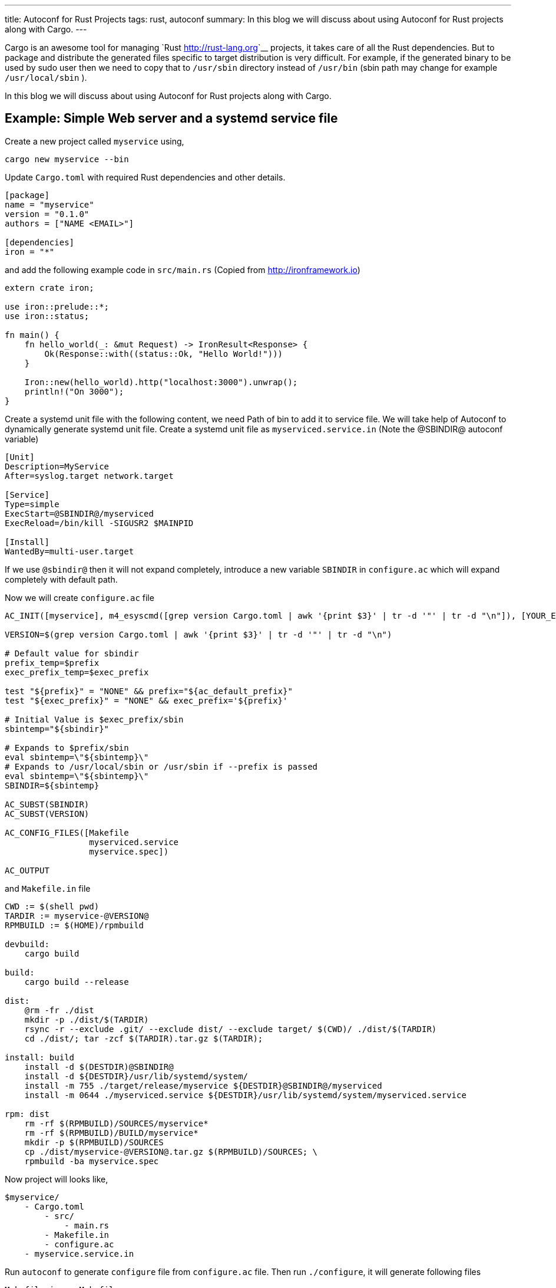 ---
title: Autoconf for Rust Projects
tags: rust, autoconf
summary: In this blog we will discuss about using Autoconf for Rust projects along with Cargo.
---

Cargo is an awesome tool for managing `Rust <http://rust-lang.org>`__
projects, it takes care of all the Rust dependencies. But to package
and distribute the generated files specific to target distribution is
very difficult. For example, if the generated binary to be used by
sudo user then we need to copy that to ``/usr/sbin`` directory instead
of ``/usr/bin`` (sbin path may change for example ``/usr/local/sbin`` ). 

In this blog we will discuss about using Autoconf for Rust projects
along with Cargo.


Example: Simple Web server and a systemd service file
-----------------------------------------------------

Create a new project called ``myservice`` using,

[source,bash]
----
cargo new myservice --bin
----

Update ``Cargo.toml`` with required Rust dependencies and other details.

[source,ini]
----
[package]
name = "myservice"
version = "0.1.0"
authors = ["NAME <EMAIL>"]
 
[dependencies]
iron = "*"
----

and add the following example code in ``src/main.rs`` (Copied from http://ironframework.io)

[source,rust]
----
extern crate iron;
 
use iron::prelude::*;
use iron::status;
 
fn main() {
    fn hello_world(_: &mut Request) -> IronResult<Response> {
        Ok(Response::with((status::Ok, "Hello World!")))
    }
 
    Iron::new(hello_world).http("localhost:3000").unwrap();
    println!("On 3000");
}
----

Create a systemd unit file with the following content, we need Path of
bin to add it to service file. We will take help of Autoconf to
dynamically generate systemd unit file. Create a systemd unit file as
``myserviced.service.in`` (Note the @SBINDIR@ autoconf variable)

[source,ini]
----
[Unit]
Description=MyService
After=syslog.target network.target
 
[Service]
Type=simple
ExecStart=@SBINDIR@/myserviced
ExecReload=/bin/kill -SIGUSR2 $MAINPID
 
[Install]
WantedBy=multi-user.target
----

If we use ``@sbindir@`` then it will not expand completely, introduce
a new variable ``SBINDIR`` in ``configure.ac`` which will expand
completely with default path.

Now we will create ``configure.ac`` file

[source,bash]
----
AC_INIT([myservice], m4_esyscmd([grep version Cargo.toml | awk '{print $3}' | tr -d '"' | tr -d "\n"]), [YOUR_EMAIL])
 
VERSION=$(grep version Cargo.toml | awk '{print $3}' | tr -d '"' | tr -d "\n")
 
# Default value for sbindir
prefix_temp=$prefix
exec_prefix_temp=$exec_prefix
 
test "${prefix}" = "NONE" && prefix="${ac_default_prefix}"
test "${exec_prefix}" = "NONE" && exec_prefix='${prefix}'

# Initial Value is $exec_prefix/sbin
sbintemp="${sbindir}"

# Expands to $prefix/sbin
eval sbintemp=\"${sbintemp}\"
# Expands to /usr/local/sbin or /usr/sbin if --prefix is passed
eval sbintemp=\"${sbintemp}\"
SBINDIR=${sbintemp}
 
AC_SUBST(SBINDIR)
AC_SUBST(VERSION)
 
AC_CONFIG_FILES([Makefile
                 myserviced.service
                 myservice.spec])
 
AC_OUTPUT
----

and ``Makefile.in`` file

[source,bash]
----
CWD := $(shell pwd)
TARDIR := myservice-@VERSION@
RPMBUILD := $(HOME)/rpmbuild

devbuild:
    cargo build

build:
    cargo build --release

dist:
    @rm -fr ./dist
    mkdir -p ./dist/$(TARDIR)
    rsync -r --exclude .git/ --exclude dist/ --exclude target/ $(CWD)/ ./dist/$(TARDIR)
    cd ./dist/; tar -zcf $(TARDIR).tar.gz $(TARDIR);
 
install: build
    install -d $(DESTDIR)@SBINDIR@
    install -d ${DESTDIR}/usr/lib/systemd/system/
    install -m 755 ./target/release/myservice ${DESTDIR}@SBINDIR@/myserviced
    install -m 0644 ./myserviced.service ${DESTDIR}/usr/lib/systemd/system/myserviced.service
 
rpm: dist
    rm -rf $(RPMBUILD)/SOURCES/myservice*
    rm -rf $(RPMBUILD)/BUILD/myservice*
    mkdir -p $(RPMBUILD)/SOURCES
    cp ./dist/myservice-@VERSION@.tar.gz $(RPMBUILD)/SOURCES; \
    rpmbuild -ba myservice.spec		       
----

Now project will looks like,

[source,text]
----
$myservice/
    - Cargo.toml
	- src/
	    - main.rs
	- Makefile.in
	- configure.ac
    - myservice.service.in
----

Run ``autoconf`` to generate ``configure`` file from ``configure.ac``
file. Then run ``./configure``, it will generate following files

[source,text]
----
Makefile.in => Makefile
myserviced.service.in => myserviced.service
myservice.spec.in => myservice.spec
----
Steps to install ``myservice`` (Source installation),

[source,bash]
----
autoconf
./configure
sudo make install
----

make install will run cargo build --release, and copies generated
binary to /usr/local/sbin and systemd service file to
/usr/lib/systemd/system

Binary can be installed to /usr/sbin by passing ``--prefix=/usr`` or
``--sbindir=/usr/sbin`` to configure(For example,
``./configure --prefix=/usr`` )

``myservice`` can now be enabled using,

[source,bash]
----
sudo systemctl enable myserviced
sudo systemctl start myserviced
----

Bonus: Generate RPM for your package
-------------------------------------
Sample RPM spec file is available in the `repo <https://github.com/aravinda/rust_autoconf/myservice.spec.in>`__

[source,bash]
----
autoconf
./configure
make rpm
----

Generated RPM will be available in ``$HOME/rpmbuild/RPMS/x86_64/``

[source,bash]
----
rpm -qlp $HOME/rpmbuild/RPMS/x86_64/myservice-0.1.0-1.fc23.x86_64.rpm
----

[source,text]
----
/usr/lib/systemd/system/myserviced.service
/usr/sbin/myserviced
----

Rust, Cargo and Autoconf Version
---------------------------------

[source,text]
----
rustc 1.8.0 (db2939409 2016-04-11)
cargo 0.9.0-nightly (8fc3fd8 2016-02-29)
autoconf (GNU Autoconf) 2.69
----

Reference project is available in github https://github.com/aravindavk/rust_autoconf
